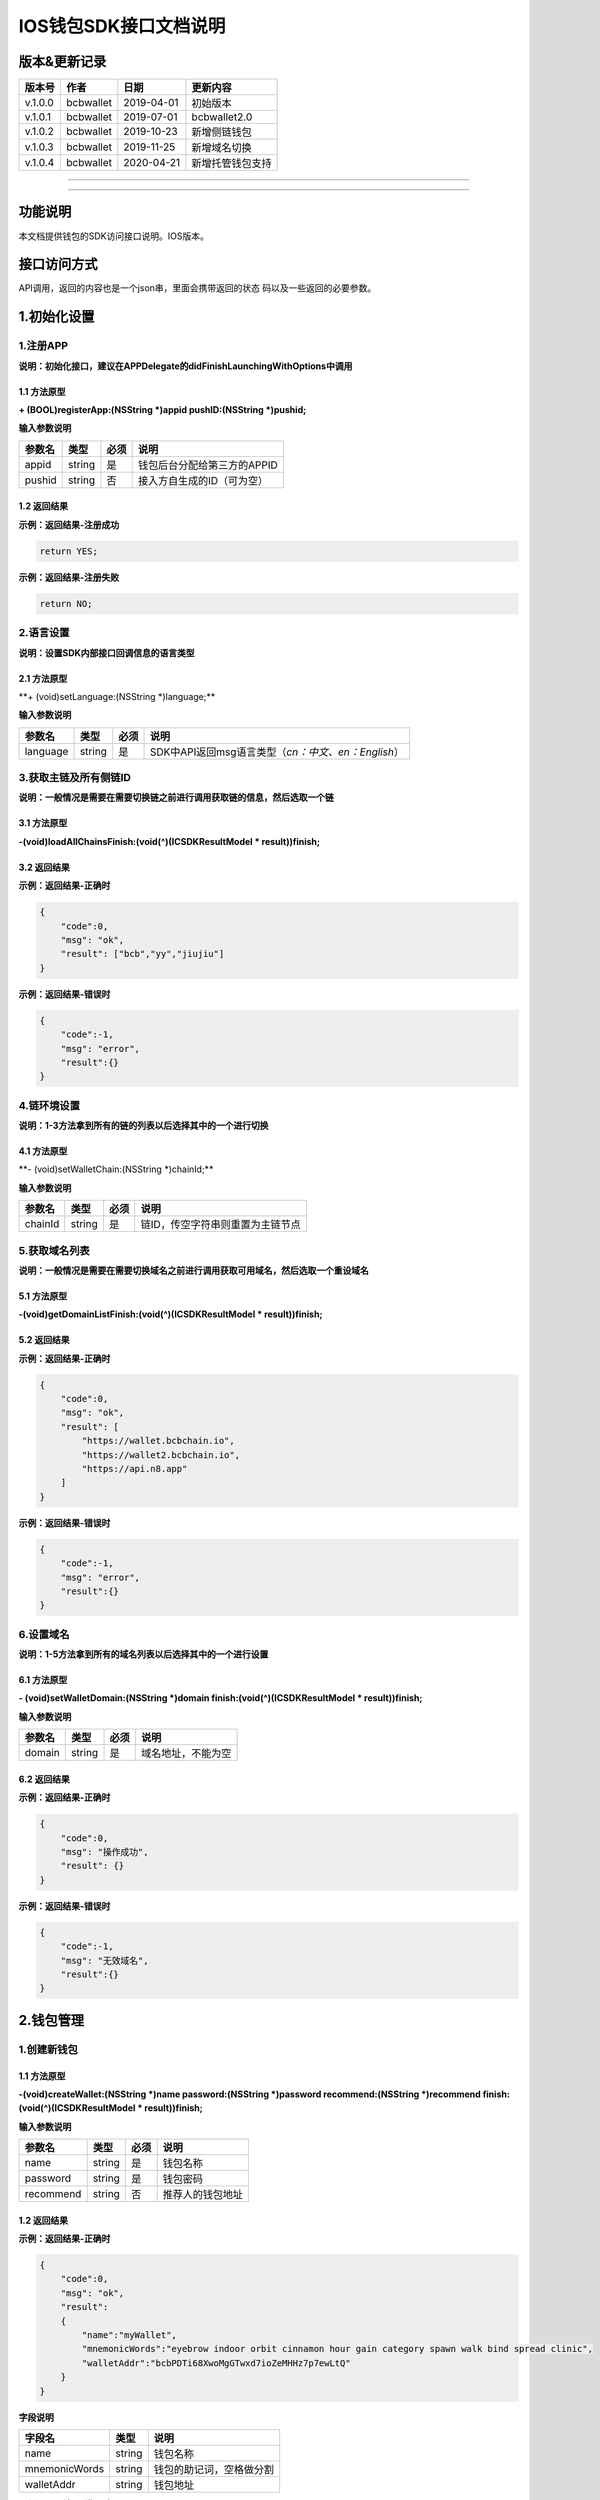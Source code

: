 IOS钱包SDK接口文档说明
======================

版本&更新记录
-------------

+-----------+-------------+--------------+--------------------+
| 版本号    | 作者        | 日期         | 更新内容           |
+===========+=============+==============+====================+
| v.1.0.0   | bcbwallet   | 2019-04-01   | 初始版本           |
+-----------+-------------+--------------+--------------------+
| v.1.0.1   | bcbwallet   | 2019-07-01   | bcbwallet2.0       |
+-----------+-------------+--------------+--------------------+
| v.1.0.2   | bcbwallet   | 2019-10-23   | 新增侧链钱包       |
+-----------+-------------+--------------+--------------------+
| v.1.0.3   | bcbwallet   | 2019-11-25   | 新增域名切换       |
+-----------+-------------+--------------+--------------------+
| v.1.0.4   | bcbwallet   | 2020-04-21   | 新增托管钱包支持   |
+-----------+-------------+--------------+--------------------+

--------------

--------------

功能说明
--------

本文档提供钱包的SDK访问接口说明。IOS版本。

接口访问方式
------------

API调用，返回的内容也是一个json串，里面会携带返回的状态
码以及一些返回的必要参数。

1.初始化设置
------------

1.注册APP
~~~~~~~~~

**说明：初始化接口，建议在APPDelegate的didFinishLaunchingWithOptions中调用**

1.1 方法原型
^^^^^^^^^^^^

**+ (BOOL)registerApp:(NSString *)appid pushID:(NSString *)pushid;**

**输入参数说明**

+----------+----------+--------+-------------------------------+
| 参数名   | 类型     | 必须   | 说明                          |
+==========+==========+========+===============================+
| appid    | string   | 是     | 钱包后台分配给第三方的APPID   |
+----------+----------+--------+-------------------------------+
| pushid   | string   | 否     | 接入方自生成的ID（可为空）    |
+----------+----------+--------+-------------------------------+

1.2 返回结果
^^^^^^^^^^^^

**示例：返回结果-注册成功**

.. code:: java

    return YES;

**示例：返回结果-注册失败**

.. code:: java

    return NO;

2.语言设置
~~~~~~~~~~

**说明：设置SDK内部接口回调信息的语言类型**

2.1 方法原型
^^^^^^^^^^^^

\*\*+ (void)setLanguage:(NSString \*)language;\*\*

**输入参数说明**

+------------+----------+--------+----------------------------------------------------------+
| 参数名     | 类型     | 必须   | 说明                                                     |
+============+==========+========+==========================================================+
| language   | string   | 是     | SDK中API返回msg语言类型（\ *cn：中文、en：English*\ ）   |
+------------+----------+--------+----------------------------------------------------------+

3.获取主链及所有侧链ID
~~~~~~~~~~~~~~~~~~~~~~

**说明：一般情况是需要在需要切换链之前进行调用获取链的信息，然后选取一个链**

3.1 方法原型
^^^^^^^^^^^^

**-(void)loadAllChainsFinish:(void(^)(ICSDKResultModel \*
result))finish;**

3.2 返回结果
^^^^^^^^^^^^

**示例：返回结果-正确时**

.. code:: java

    {
        "code":0,
        "msg": "ok",
        "result": ["bcb","yy","jiujiu"]
    }

**示例：返回结果-错误时**

.. code:: java

    {
        "code":-1,
        "msg": "error",
        "result":{}
    }

4.链环境设置
~~~~~~~~~~~~

**说明：1-3方法拿到所有的链的列表以后选择其中的一个进行切换**

4.1 方法原型
^^^^^^^^^^^^

\*\*- (void)setWalletChain:(NSString \*)chainId;\*\*

**输入参数说明**

+-----------+----------+--------+------------------------------------+
| 参数名    | 类型     | 必须   | 说明                               |
+===========+==========+========+====================================+
| chainId   | string   | 是     | 链ID，传空字符串则重置为主链节点   |
+-----------+----------+--------+------------------------------------+

5.获取域名列表
~~~~~~~~~~~~~~

**说明：一般情况是需要在需要切换域名之前进行调用获取可用域名，然后选取一个重设域名**

5.1 方法原型
^^^^^^^^^^^^

**-(void)getDomainListFinish:(void(^)(ICSDKResultModel \*
result))finish;**

5.2 返回结果
^^^^^^^^^^^^

**示例：返回结果-正确时**

.. code:: java

    {
        "code":0,
        "msg": "ok",
        "result": [
            "https://wallet.bcbchain.io",
            "https://wallet2.bcbchain.io",
            "https://api.n8.app"
        ]
    }

**示例：返回结果-错误时**

.. code:: java

    {
        "code":-1,
        "msg": "error",
        "result":{}
    }

6.设置域名
~~~~~~~~~~

**说明：1-5方法拿到所有的域名列表以后选择其中的一个进行设置**

6.1 方法原型
^^^^^^^^^^^^

**- (void)setWalletDomain:(NSString *)domain
finish:(void(^)(ICSDKResultModel * result))finish;**

**输入参数说明**

+----------+----------+--------+----------------------+
| 参数名   | 类型     | 必须   | 说明                 |
+==========+==========+========+======================+
| domain   | string   | 是     | 域名地址，不能为空   |
+----------+----------+--------+----------------------+

6.2 返回结果
^^^^^^^^^^^^

**示例：返回结果-正确时**

.. code:: java

    {
        "code":0,
        "msg": "操作成功",
        "result": {}
    }

**示例：返回结果-错误时**

.. code:: java

    {
        "code":-1,
        "msg": "无效域名",
        "result":{}
    }

2.钱包管理
----------

1.创建新钱包
~~~~~~~~~~~~

1.1 方法原型
^^^^^^^^^^^^

**-(void)createWallet:(NSString *)name password:(NSString *)password
recommend:(NSString *)recommend finish:(void(^)(ICSDKResultModel *
result))finish;**

**输入参数说明**

+-------------+----------+--------+--------------------+
| 参数名      | 类型     | 必须   | 说明               |
+=============+==========+========+====================+
| name        | string   | 是     | 钱包名称           |
+-------------+----------+--------+--------------------+
| password    | string   | 是     | 钱包密码           |
+-------------+----------+--------+--------------------+
| recommend   | string   | 否     | 推荐人的钱包地址   |
+-------------+----------+--------+--------------------+

1.2 返回结果
^^^^^^^^^^^^

**示例：返回结果-正确时**

.. code:: java

    {
        "code":0,
        "msg": "ok",
        "result": 
        {
            "name":"myWallet",
            "mnemonicWords":"eyebrow indoor orbit cinnamon hour gain category spawn walk bind spread clinic",       
            "walletAddr":"bcbPDTi68XwoMgGTwxd7ioZeMHHz7p7ewLtQ"
        }
    }

**字段说明**

+-----------------+----------+----------------------------+
| 字段名          | 类型     | 说明                       |
+=================+==========+============================+
| name            | string   | 钱包名称                   |
+-----------------+----------+----------------------------+
| mnemonicWords   | string   | 钱包的助记词，空格做分割   |
+-----------------+----------+----------------------------+
| walletAddr      | string   | 钱包地址                   |
+-----------------+----------+----------------------------+

**示例：返回结果-错误时**

.. code:: java

    {
        "code":-1001,
        "msg": "创建钱包失败",
        "result":{}
    }

2.导入私钥生成钱包
~~~~~~~~~~~~~~~~~~

2.1 方法原型
^^^^^^^^^^^^

**-(void)importPrivateKey:(NSString *)name key:(NSString *)key
password:(NSString *)password recommend:(NSString *)recommend
finish:(void(^)(ICSDKResultModel \* result))finish;**

**参数字段说明**

+-------------+----------+--------+--------------------+
| 字段名      | 类型     | 必须   | 说明               |
+=============+==========+========+====================+
| name        | string   | 是     | 钱包名称           |
+-------------+----------+--------+--------------------+
| key         | string   | 是     | 私钥               |
+-------------+----------+--------+--------------------+
| password    | string   | 是     | 钱包密码           |
+-------------+----------+--------+--------------------+
| recommend   | string   | 否     | 推荐人的钱包地址   |
+-------------+----------+--------+--------------------+

2.2 返回结果
^^^^^^^^^^^^

**示例：返回结果-正确时**

.. code:: java

    {
        "code":0,
        "msg": "ok",
        "result": 
        {   
            "name":"myWallet",
            "walletAddr":"bcbNg7srN9byDMLGL6tG18WEMFLExpVQqGX5"
        }
    }

**字段说明**

+--------------+----------+------------+
| 字段名       | 类型     | 说明       |
+==============+==========+============+
| name         | string   | 钱包名称   |
+--------------+----------+------------+
| walletAddr   | string   | 钱包地址   |
+--------------+----------+------------+

**示例：返回结果-错误时**

.. code:: java

    {
        "code":-1001,
        "msg": "导入钱包失败",
        "result":{}
    }

3.导入Keystore生成钱包
~~~~~~~~~~~~~~~~~~~~~~

3.1 方法原型
^^^^^^^^^^^^

**-(void)importKeystore:(NSString *)name key:(NSString *)key
password:(NSString *)password recommend:(NSString *)recommend
finish:(void(^)(ICSDKResultModel \* result))finish;**

**参数字段说明**

+-------------+----------+--------+--------------------+
| 字段名      | 类型     | 必须   | 说明               |
+=============+==========+========+====================+
| name        | string   | 是     | 钱包名称           |
+-------------+----------+--------+--------------------+
| key         | string   | 是     | Keystore           |
+-------------+----------+--------+--------------------+
| password    | string   | 是     | 钱包密码           |
+-------------+----------+--------+--------------------+
| recommend   | string   | 否     | 推荐人的钱包地址   |
+-------------+----------+--------+--------------------+

3.2 返回结果
^^^^^^^^^^^^

**示例：返回结果-正确时**

.. code:: java

    {
        "code":0,
        "msg": "ok",
        "result": 
        {   
            "name":"myWallet",
            "walletAddr":"bcbNg7srN9byDMLGL6tG18WEMFLExpVQqGX5"
        }
    }

**字段说明**

+--------------+----------+------------+
| 字段名       | 类型     | 说明       |
+==============+==========+============+
| name         | string   | 钱包名称   |
+--------------+----------+------------+
| walletAddr   | string   | 钱包地址   |
+--------------+----------+------------+

**示例：返回结果-错误时**

.. code:: java

    {
        "code":-1001,
        "msg": "导入钱包失败",
        "result":{}
    }

4.导入助记词生成钱包
~~~~~~~~~~~~~~~~~~~~

4.1 方法原型
^^^^^^^^^^^^

**-(void)importMnemonicWords:(NSString *)name key:(NSString *)key
password:(NSString *)password recommend:(NSString *)recommend
finish:(void(^)(ICSDKResultModel \* result))finish;**

**参数字段说明**

+-------------+----------+--------+--------------------+
| 字段名      | 类型     | 必须   | 说明               |
+=============+==========+========+====================+
| name        | string   | 是     | 钱包名称           |
+-------------+----------+--------+--------------------+
| key         | string   | 是     | 助记词             |
+-------------+----------+--------+--------------------+
| password    | string   | 是     | 钱包密码           |
+-------------+----------+--------+--------------------+
| recommend   | string   | 否     | 推荐人的钱包地址   |
+-------------+----------+--------+--------------------+

4.2 返回结果
^^^^^^^^^^^^

**示例：返回结果-正确时**

.. code:: java

    {
        "code":0,
        "msg": "ok",
        "result": 
        {   
            "name":"myWallet",
            "walletAddr":"bcbNg7srN9byDMLGL6tG18WEMFLExpVQqGX5"
        }
    }

**字段说明**

+--------------+----------+------------+
| 字段名       | 类型     | 说明       |
+==============+==========+============+
| name         | string   | 钱包名称   |
+--------------+----------+------------+
| walletAddr   | string   | 钱包地址   |
+--------------+----------+------------+

**示例：返回结果-错误时**

.. code:: java

    {
        "code":-1001,
        "msg": "导入钱包失败",
        "result":{}
    }

5.获取所有钱包信息
~~~~~~~~~~~~~~~~~~

5.1 方法原型
^^^^^^^^^^^^

\*\*-(ICSDKResultModel \*)getWallets;\*\*

5.2 返回结果
^^^^^^^^^^^^

**示例：返回结果-正确时**

.. code:: java

    {
        "code":0,
        "msg": "ok",
        "result": 
        [
            {
                "name":"myWallet",
                "walletAddr":"bcbNg7srN9byDMLGL6tG18WEMFLExpVQqGX5"
            },
            {
                "name":"newWallet",
                "walletAddr":"bcbCUh7Zsb7PBgLwHJVok2QaMhbW64HNK4FU"
            }
        ]
    }

**字段说明**

+--------------+----------+------------+
| 字段名       | 类型     | 说明       |
+==============+==========+============+
| name         | string   | 钱包名称   |
+--------------+----------+------------+
| walletAddr   | string   | 钱包地址   |
+--------------+----------+------------+

**示例：返回结果-错误时**

.. code:: java

    {
        "code":-1001,
        "msg": "获取钱包失败",
        "result":{}
    }

6.导出助记词
~~~~~~~~~~~~

6.1 方法原型
^^^^^^^^^^^^

**-(void)getMnemonicWords:(NSString *)walletAddr password:(NSString
*)password finish:(void(^)(ICSDKResultModel \* result))finish;**

**参数字段说明**

+--------------+----------+--------+------------+
| 字段名       | 类型     | 必须   | 说明       |
+==============+==========+========+============+
| walletAddr   | string   | 是     | 钱包地址   |
+--------------+----------+--------+------------+
| password     | string   | 是     | 钱包密码   |
+--------------+----------+--------+------------+

6.2 返回结果
^^^^^^^^^^^^

**示例：返回结果-正确时**

.. code:: java

    {
        "code":0,
        "msg": "ok",
        "result": 
        {
            "mnemonicWords":"eyebrow indoor orbit cinnamon hour gain category spawn walk bind spread clinic",       
        }
    }

**字段说明**

+-----------------+----------+----------------+
| 字段名          | 类型     | 说明           |
+=================+==========+================+
| mnemonicWords   | string   | 钱包的助记词   |
+-----------------+----------+----------------+

**示例：返回结果-错误时**

.. code:: java

    {
        "code":-1001,
        "msg": "获取助记词失败",
        "result":{}
    }

7.导出私钥
~~~~~~~~~~

7.1 方法原型
^^^^^^^^^^^^

**-(void)exportPrivateKey:(NSString *)walletAddr password:(NSString
*)password finish:(void(^)(ICSDKResultModel \* result))finish;**

**参数字段说明**

+--------------+----------+--------+------------+
| 字段名       | 类型     | 必须   | 说明       |
+==============+==========+========+============+
| walletAddr   | string   | 是     | 钱包地址   |
+--------------+----------+--------+------------+
| password     | string   | 是     | 钱包密码   |
+--------------+----------+--------+------------+

7.2 返回结果
^^^^^^^^^^^^

**示例：返回结果-正确时**

.. code:: java

    {
        "code":0,
        "msg": "ok",
        "result": 
        {                "privateKey":"0x98BB2E49822A48728E3CBCFD1A933C1FC500A6204453E7DB85F84EFB90146600"
        }
    }

**字段说明**

+--------------+----------+------------+
| 字段名       | 类型     | 说明       |
+==============+==========+============+
| privateKey   | string   | 明文私钥   |
+--------------+----------+------------+

**示例：返回结果-错误时**

.. code:: java

    {
        "code":-1001,
        "msg": "导出私钥失败",
        "result":{}
    }

8.导出Keystore
~~~~~~~~~~~~~~

8.1 方法原型
^^^^^^^^^^^^

**-(void)exportKeystore:(NSString *)walletAddr password:(NSString
*)password finish:(void(^)(ICSDKResultModel \* result))finish;**

**参数字段说明**

+--------------+----------+--------+------------+
| 字段名       | 类型     | 必须   | 说明       |
+==============+==========+========+============+
| walletAddr   | string   | 是     | 钱包地址   |
+--------------+----------+--------+------------+
| password     | string   | 是     | 钱包密码   |
+--------------+----------+--------+------------+

8.2 返回结果
^^^^^^^^^^^^

**示例：返回结果-正确时**

.. code:: java

    {
        "code": 0,
        "msg": "ok",
        "result": {
            "keystore": "{\"address\":\"bcbMd6xUDQLoivMT45Qp8o7M8vjN5wRyHAF3\",\"crypto\":{\"cipher\":\"aes-128-ctr\",\"cipherparams\":{\"iv\":\"026fad88d89baadb9110ae533ef8039d\"},\"ciphertext\":\"7c1dafc7e541cc14d0fe11773fc4d2da6933384d5279984df57693f98d3be4a8\",\"kdf\":\"scrypt\",\"kdfparams\":{\"dklen\":32,\"n\":262144,\"p\":1,\"r\":8,\"salt\":\"c1fe07bed958a78763ac5816c7dbad9351accd80c18bbc70aa3279d5fb34638f\"},\"mac\":\"d6042cf16b55c3bac25f392d1d33476e84e5276b672ad8e77ccd1713d586e18d\"},\"id\":\"eabffab4-5c21-46a4-a709-9699a72d1339\",\"version\":3}"
        }
    }

**字段说明**

+------------+----------+----------------+
| 字段名     | 类型     | 说明           |
+============+==========+================+
| keystore   | string   | 明文keystore   |
+------------+----------+----------------+

**示例：返回结果-错误时**

.. code:: java

    {
        "code":-1001,
        "msg": "导出keystore失败",
        "result":{}
    }

9.验证钱包密码
~~~~~~~~~~~~~~

9.1 方法原型
^^^^^^^^^^^^

**-(void)verifyPassword:(NSString *)walletAddr password:(NSString
*)password finish:(void(^)(ICSDKResultModel \* result))finish;**

**参数字段说明**

+--------------+----------+--------+------------+
| 字段名       | 类型     | 必须   | 说明       |
+==============+==========+========+============+
| walletAddr   | string   | 是     | 钱包地址   |
+--------------+----------+--------+------------+
| password     | string   | 是     | 钱包密码   |
+--------------+----------+--------+------------+

9.2 返回结果
^^^^^^^^^^^^

**返回结果-正确时**

.. code:: java

    {
        "code":0,
        "msg": "ok",
        "result": {}
    }

**返回结果-错误时**

.. code:: java

    {
        "code":-1001,
        "msg": "密码错误",
        "result":{}
    }

10.修改钱包密码（主链钱包对应的所有侧链钱包密码唯一）
~~~~~~~~~~~~~~~~~~~~~~~~~~~~~~~~~~~~~~~~~~~~~~~~~~~~~

10.1 方法原型
^^^^^^^^^^^^^

**-(void)changePassword:(NSString *)walletAddr oldPassword:(NSString
*)oldPassword newPassword:(NSString *)newPassword
finish:(void(^)(ICSDKResultModel * result))finish;**

**参数字段说明**

+---------------+----------+--------+--------------+
| 字段名        | 类型     | 必须   | 说明         |
+===============+==========+========+==============+
| walletAddr    | string   | 是     | 钱包地址     |
+---------------+----------+--------+--------------+
| oldPassword   | string   | 是     | 原钱包密码   |
+---------------+----------+--------+--------------+
| newPassword   | string   | 是     | 新钱包密码   |
+---------------+----------+--------+--------------+

10.2 返回结果
^^^^^^^^^^^^^

**返回结果-正确时**

.. code:: java

    {
        "code":0,
        "msg": "ok",
        "result": {}
    }

**返回结果-错误时**

.. code:: java

    {
        "code":-1001,
        "msg": "原密码输入错误",
        "result":{}
    }

11.修改钱包名称（主链钱包对应的所有侧链钱包名称唯一）
~~~~~~~~~~~~~~~~~~~~~~~~~~~~~~~~~~~~~~~~~~~~~~~~~~~~~

11.1 方法原型
^^^^^^^^^^^^^

**-(void)changeWalletName:(NSString *)walletAddr newName:(NSString
*)newName finish:(void(^)(ICSDKResultModel \* result))finish;**

**参数字段说明**

+--------------+----------+--------+--------------+
| 字段名       | 类型     | 必须   | 说明         |
+==============+==========+========+==============+
| walletAddr   | string   | 是     | 钱包地址     |
+--------------+----------+--------+--------------+
| newName      | string   | 是     | 新钱包名称   |
+--------------+----------+--------+--------------+

11.2 返回结果
^^^^^^^^^^^^^

**示例：返回结果-正确时**

.. code:: java

    {
        "code":0,
        "msg": "ok",
        "result": {
            "name":"newWallet",
            "walletAddr":"bcbNg7srN9byDMLGL6tG18WEMFLExpVQqGX5",
        }
    }

**字段说明**

+--------------+----------+------------+
| 字段名       | 类型     | 说明       |
+==============+==========+============+
| name         | string   | 钱包名称   |
+--------------+----------+------------+
| walletAddr   | string   | 钱包地址   |
+--------------+----------+------------+

**示例：返回结果-错误时**

.. code:: java

    {
        "code":-1001,
        "msg": "钱包名称格式错误",
        "result":{}
    }

12.删除钱包（主链钱包对应的其他侧链钱包同步删除）
~~~~~~~~~~~~~~~~~~~~~~~~~~~~~~~~~~~~~~~~~~~~~~~~~

12.1 方法原型
^^^^^^^^^^^^^

**-(void)deleteWallet:(NSString *)walletAddr password:(NSString
*)password finish:(void(^)(ICSDKResultModel \* result))finish;**

**参数字段说明**

+--------------+----------+--------+------------+
| 字段名       | 类型     | 必须   | 说明       |
+==============+==========+========+============+
| walletAddr   | string   | 是     | 钱包地址   |
+--------------+----------+--------+------------+
| password     | string   | 是     | 钱包密码   |
+--------------+----------+--------+------------+

12.2 返回结果
^^^^^^^^^^^^^

**返回结果-正确时**

.. code:: java

    {
        "code":0,
        "msg": "ok",
        "result": {}
    }

**返回结果-错误时**

.. code:: java

    {
        "code":-1001,
        "msg": "密码错误",
        "result":{}
    }

3.支付及交易查询
----------------

1.钱包转账
~~~~~~~~~~

1.1 方法原型
^^^^^^^^^^^^

**-(void)walletTransation:(NSString *)walletAddr password:(NSString
*)password coinAddr:(NSString *)coinAddr toAddr:(NSString *)toAddr
value:(NSString *)value note:(NSString *)note
finish:(void(^)(ICSDKResultModel \* result))finish;**

**参数字段说明**

+--------------+----------+--------+-----------------------------------------------------+
| 字段名       | 类型     | 必须   | 说明                                                |
+==============+==========+========+=====================================================+
| walletAddr   | string   | 是     | 钱包地址                                            |
+--------------+----------+--------+-----------------------------------------------------+
| password     | string   | 是     | 钱包密码                                            |
+--------------+----------+--------+-----------------------------------------------------+
| coinAddr     | string   | 是     | 要转账币种的合约地址                                |
+--------------+----------+--------+-----------------------------------------------------+
| toAddr       | string   | 是     | 转账到的目标地址                                    |
+--------------+----------+--------+-----------------------------------------------------+
| value        | string   | 是     | 转账的金额，例如"102.23"                            |
+--------------+----------+--------+-----------------------------------------------------+
| note         | string   | 否     | 转账的备注，对于BCB链，这个字段最终会写入到区块中   |
+--------------+----------+--------+-----------------------------------------------------+

1.2 返回结果
^^^^^^^^^^^^

**返回结果-正确时**

.. code:: java

    {
        "code":0,
        "msg": "ok",
        "result": 
        {   
            "txHash":"0x0F8642968E48A16316CD499BF142E15EEFF03BE44816796AF87DDC2F1B72BBA4",
        }
    }

**字段说明**

+----------+----------+--------------------+
| 字段名   | 类型     | 说明               |
+==========+==========+====================+
| txHash   | string   | 转账的链上hash值   |
+----------+----------+--------------------+

**返回结果-错误时**

.. code:: java

    {
        "code":-1001,
        "msg": "转账失败",
        "result":{}
    }

2.通用支付-通用型合约支付接口
~~~~~~~~~~~~~~~~~~~~~~~~~~~~~

2.1 方法原型
^^^^^^^^^^^^

**-(void)walletCommonPay:(NSString *)walletAddr version:(int)version
password:(NSString *)password walletCall:(NSString *)walletCall
finish:(void(^)(ICSDKResultModel * result))finish;**

**参数字段说明**

+--------------+----------+--------+-------------------------------------------------------------------------------------------------+
| 字段名       | 类型     | 必须   | 说明                                                                                            |
+==============+==========+========+=================================================================================================+
| walletAddr   | string   | 是     | 钱包地址                                                                                        |
+--------------+----------+--------+-------------------------------------------------------------------------------------------------+
| version      | Int      | 是     | 1.0的支付传1， 2.0的支付传2， 3.0的支付传                                                       |
+--------------+----------+--------+-------------------------------------------------------------------------------------------------+
| password     | string   | 是     | 钱包密码                                                                                        |
+--------------+----------+--------+-------------------------------------------------------------------------------------------------+
| walletCall   | string   | 是     | json串，此字段根据不同的合约定义有不同的数据格式；具体请参见《BCB钱包通用支付接入规范》总描述   |
+--------------+----------+--------+-------------------------------------------------------------------------------------------------+

**示例：1.0支付walletCall**

walletCall字符串格式

.. code:: java

    "{\"conAddr\":\"bcbLTwDzzZn3Jy8cJGvygWLgpTr9hEdVpWZ9\",\"methodName\":\"BuyXid\",\"methodParam\":[{\"name\":\"_affCode\",\"type\":\"int64\",\"value\":\"12345678\"},{\"name\":\"_team\",\"type\":\"int64\",\"value\":\"0\"},{\"name\":\"_bcb\",\"type\":\"Number-decimal\",\"value\":\"2.5\"}],\"methodRet\":\"smc.Error\"}"

展开后格式

.. code:: java

    {
        "conAddr":"bcbLTwDzzZn3Jy8cJGvygWLgpTr9hEdVpWZ9",
        "methodName":"BuyXid",
        "methodParam":
        [
            {
                "name":"_affCode",
                "type":"int64",
                "value":"12345678"
            },
            {
                "name":"_team",
                "type":"int64",
                "value":"0"
            },
            {
                "name":"_bcb",
                "type":"Number-decimal",
                "value":"2.5"
            }
        ],
        "methodRet":"smc.Error"
    }

**示例：2.0支付walletCall**

walletCall字符串格式

.. code:: java

    "{\"note\":\"ApplyToBanker\",\"gasLimit\":\"3500000\",\"contractCall\":[{\"contractAddr\":\"bcbCsRXXMGkUJ8wRnrBUD7mQsMST4d53JRKJ\",\"methodName\":\"Transfer\",\"methodParams\":[{\"type\":\"types.Address\",\"value\":\"bcbJkX5Hcfdewinsc2DkGA5LPNRQix93iwDH\"},{\"type\":\"bn.Number-decimal\",\"value\":\"0.1\"}],\"methodRet\":\"\"}]}"

展开后格式

.. code:: java

    {
        "note": "ApplyToBanker",
        "gasLimit": "3500000",
        "contractCall": [{
            "contractAddr": "bcbCsRXXMGkUJ8wRnrBUD7mQsMST4d53JRKJ",
            "methodName": "Transfer",
            "methodParams": [{
                "type": "types.Address",
                "value": "bcbJkX5Hcfdewinsc2DkGA5LPNRQix93iwDH"
            }, {
                "type": "bn.Number-decimal",
                "value": "0.1"
            }],
            "methodRet": ""
        }]
    }

**示例：3.0支付walletCall**

walletCall字符串格式

.. code:: java

    "{\"note\":\"request-banker\",\"gasLimit\":\"3500000\",\"calls\":[{\"contract\":\"bcbCsRXXMGkUJ8wRnrBUD7mQsMST4d53JRKJ\",\"method\":\"Transfer(types.Address,bn.Number)\",\"params\":[\"bcbJkX5Hcfdewinsc2DkGA5LPNRQix93iwDH\",\"10\"]}]}"

展开后格式

.. code:: java

    {
        "note": "request-banker",
        "gasLimit": "3500000",
        "calls": [{
            "contract": "bcbCsRXXMGkUJ8wRnrBUD7mQsMST4d53JRKJ",
            "method": "Transfer(types.Address,bn.Number)",
            "params": ["bcbJkX5Hcfdewinsc2DkGA5LPNRQix93iwDH", "10"]
        }]
    }

2.2 返回结果
^^^^^^^^^^^^

**返回结果-正确时**

.. code:: java

    {
        "code":0,
        "msg": "ok",
        "result": 
        {   
            "txHash":"0x0F8642968E48A16316CD499BF142E15EEFF03BE44816796AF87DDC2F1B72BBA4"
        }
    }

**字段说明**

+----------+----------+--------------------+
| 字段名   | 类型     | 说明               |
+==========+==========+====================+
| txHash   | string   | 转账的链上hash值   |
+----------+----------+--------------------+

**返回结果-错误时**

.. code:: java

    {
        "code":-1001,
        "msg": "支付失败",
        "result":{}
    }

3.查询指定地址资产
~~~~~~~~~~~~~~~~~~

3.1 方法原型
^^^^^^^^^^^^

**-(void)getAddrsBalance:(NSString *)walletAddr legalSymbol:(NSString
*)legalSymbol finish:(void(^)(ICSDKResultModel \* result))finish;**

**参数字段说明**

+---------------+----------+--------+--------------------------------------------------+
| 字段名        | 类型     | 必须   | 说明                                             |
+===============+==========+========+==================================================+
| walletAddr    | string   | 是     | 钱包地址                                         |
+---------------+----------+--------+--------------------------------------------------+
| legalSymbol   | string   | 是     | 资产的法币计价单位，人民币为：CNY；美元为：USD   |
+---------------+----------+--------+--------------------------------------------------+

3.2 返回结果
^^^^^^^^^^^^

**返回结果-正确时**

.. code:: java

    {
        "code":0,
        "msg": "ok",
        "result":[
            {
                "addr":"bcbtestCTLvcA7pa1RqCncL2fRcALgRrVYudJNeE",
                "coinType":"0x1001",
                "conAddr":"bcbtestAtEJ4dTejwJReKA4dtFjy9cQ3HzR6jbwF",
                "name":"BCBT",
                "symbol":"BCBT",
                "balance":"101",
                "last":"2019-04-01T14:21:00.8342387+08:00",
                "decimals":"9",
                "coinIcon":"https://testapi.n8.app/public/resource/coin/icon/BCBMainNet.png",
                "legalValue":"688.8604",
                "isToken":false,
                "idx":0,
                "feeInfo":null
            },
            {
                "addr":"bcbtestCTLvcA7pa1RqCncL2fRcALgRrVYudJNeE",
                "coinType":"0x1001",
                "conAddr":"bcbtest6e8CEdrcGzX79kRCGJG6h5jVdpdkGDniU",
                "name":"Diamond Coin",
                "symbol":"DC",
                "balance":"0",
                "last":"2019-04-01T14:21:00.8344546+08:00",
                "decimals":"9",
                "coinIcon":"https://testapi.n8.app/public/resource/coin/icon/DC.png",
                "legalValue":"0",
                "isToken":true,
                "idx":2,
                "feeInfo":null
            },
            {
                "addr":"bcbtestCTLvcA7pa1RqCncL2fRcALgRrVYudJNeE",
                "coinType":"0x1001",
                "conAddr":"bcbtestHStZsJDbP945H1GbZSJx3xDegtMehMNWK",
                "name":"USDX",
                "symbol":"USDX",
                "balance":"0",
                "last":"2019-04-01T14:21:00.8344578+08:00",
                "decimals":"9",
                "coinIcon":"https://testapi.n8.app/public/resource/coin/icon/USDX.png",
                "legalValue":"0",
                "isToken":true,
                "idx":4,
                "feeInfo":null
            }
        ]
    }

**字段说明**

+--------------+----------+-----------------------------------------------+
| 字段名       | 类型     | 说明                                          |
+==============+==========+===============================================+
| addr         | string   | 钱包地址                                      |
+--------------+----------+-----------------------------------------------+
| coinType     | string   | 币种主链编号，第三方应用无需关心              |
+--------------+----------+-----------------------------------------------+
| conAddr      | string   | 币种合约地址                                  |
+--------------+----------+-----------------------------------------------+
| name         | string   | 币种名称                                      |
+--------------+----------+-----------------------------------------------+
| symbol       | string   | 币种代号                                      |
+--------------+----------+-----------------------------------------------+
| balance      | string   | 地址的此币种余额                              |
+--------------+----------+-----------------------------------------------+
| last         | string   | 最后一次更新时间                              |
+--------------+----------+-----------------------------------------------+
| decimals     | string   | 币种精度                                      |
+--------------+----------+-----------------------------------------------+
| coinIcon     | string   | 币种图标                                      |
+--------------+----------+-----------------------------------------------+
| legalValue   | string   | 币种的法币价值                                |
+--------------+----------+-----------------------------------------------+
| isToken      | bool     | 是否为代币，true表示代币；false表示主链本币   |
+--------------+----------+-----------------------------------------------+
| idx          | int      | 币种在钱包后台的排序，，第三方应用无需关心    |
+--------------+----------+-----------------------------------------------+
| feeInfo      | object   | 币种的转账手续费描述信息                      |
+--------------+----------+-----------------------------------------------+

**返回结果-错误时**

.. code:: java

    {
        "code":-1001,
        "msg": "获取指定地址资产表失败",
        "result":{}
    }

4.获取系统可添加资产列表
~~~~~~~~~~~~~~~~~~~~~~~~

4.1 方法原型
^^^^^^^^^^^^

**-(void)getAssets:(NSString *)walletAddr
finish:(void(^)(ICSDKResultModel * result))finish;**

**参数字段说明**

+--------------+----------+--------+------------+
| 字段名       | 类型     | 必须   | 说明       |
+==============+==========+========+============+
| walletAddr   | string   | 是     | 钱包地址   |
+--------------+----------+--------+------------+

4.2 返回结果
^^^^^^^^^^^^

**返回结果-正确时**

.. code:: java

    {
        "code":0,
        "msg": "ok",
        "result":[
            {
                "id":4,
                "cid":2,
                "coinType":"0x1001",
                "chainType":1,
                "chainName":"BCB链",
                "name":"BCBT",
                "name_customer":"BCBT",
                "symbol":"BCBT",
                "symbol_customer":"BCBT",
                "decimals":"9",
                "conAddr":"bcbtestAtEJ4dTejwJReKA4dtFjy9cQ3HzR6jbwF",
                "coinIcon":"https://testapi.n8.app/public/resource/coin/icon/BCBMainNet.png",
                "config":1,
                "idx":0,
                "appid":"1",
                "modifyTime":"2018-09-29T13:21:10"
            },
            {
                "id":2,
                "cid":22,
                "coinType":"0x1001",
                "chainType":1,
                "chainName":"BCB链",
                "name":"Diamond Coin",
                "name_customer":"Diamond Coin",
                "symbol":"DC",
                "symbol_customer":"DC",
                "decimals":"9",
                "conAddr":"bcbtest6e8CEdrcGzX79kRCGJG6h5jVdpdkGDniU",
                "coinIcon":"https://testapi.n8.app/public/resource/coin/icon/DC.png",
                "config":1,
                "idx":2,
                "appid":"1",
                "modifyTime":"2018-09-27T21:58:30"
            },
            {
                "id":6,
                "cid":21,
                "coinType":"0x1001",
                "chainType":1,
                "chainName":"BCB链",
                "name":"USDX",
                "name_customer":"USDX",
                "symbol":"USDX",
                "symbol_customer":"USDX",
                "decimals":"9",
                "conAddr":"bcbtestHStZsJDbP945H1GbZSJx3xDegtMehMNWK",
                "coinIcon":"https://testapi.n8.app/public/resource/coin/icon/USDX.png",
                "config":1,
                "idx":4,
                "appid":"1",
                "modifyTime":"2018-10-30T17:26:02"
            }
        ]
    }

**字段说明**

+--------------------+----------+--------------------------------------------+
| 字段名             | 类型     | 说明                                       |
+====================+==========+============================================+
| id                 | int      | 序号                                       |
+--------------------+----------+--------------------------------------------+
| cid                | int      | 后台字段，第三方应用无需关心               |
+--------------------+----------+--------------------------------------------+
| coinType           | string   | 币种主链编号，第三方应用无需关心           |
+--------------------+----------+--------------------------------------------+
| chainType          | int      | 第三方应用无需关心                         |
+--------------------+----------+--------------------------------------------+
| chainName          | string   | 链的名称说明，第三方应用无需关心           |
+--------------------+----------+--------------------------------------------+
| name               | string   | 币种名称                                   |
+--------------------+----------+--------------------------------------------+
| name\_customer     | string   | 客户自定义的币种名称，第三方应用无需关心   |
+--------------------+----------+--------------------------------------------+
| symbol             | string   | 币种符号                                   |
+--------------------+----------+--------------------------------------------+
| symbol\_customer   | string   | 客户自定义的币种符号，第三方应用无需关心   |
+--------------------+----------+--------------------------------------------+
| decimals           | string   | 币种小数点精度                             |
+--------------------+----------+--------------------------------------------+
| conAddr            | string   | 币种合约地址                               |
+--------------------+----------+--------------------------------------------+
| coinIcon           | string   | 币种logo的地址                             |
+--------------------+----------+--------------------------------------------+
| config             | int      | 币种是否可以配置，第三方应用无需关心       |
+--------------------+----------+--------------------------------------------+
| idx                | int      | 币种的自定义排序，第三方应用无需关心       |
+--------------------+----------+--------------------------------------------+
| appid              | int      | 应用id，第三方应用无需关心                 |
+--------------------+----------+--------------------------------------------+
| modifyTime         | string   | 最后一次更新时间                           |
+--------------------+----------+--------------------------------------------+

**返回结果-错误时**

.. code:: java

    {
        "code":-1001,
        "msg": "查询失败",
        "result":{}
    }

5.查询指定地址、指定币种信息
~~~~~~~~~~~~~~~~~~~~~~~~~~~~

5.1 方法原型
^^^^^^^^^^^^

**-(void)getCoinDeatil:(NSString *)walletAddr coinAddr:(NSString
*)coinAddr legalSymbol:(NSString *)legalSymbol
finish:(void(^)(ICSDKResultModel * result))finish;**

**参数字段说明**

+---------------+----------+--------+------------------------------------------------------+
| 字段名        | 类型     | 必须   | 说明                                                 |
+===============+==========+========+======================================================+
| walletAddr    | string   | 是     | 钱包地址                                             |
+---------------+----------+--------+------------------------------------------------------+
| conAddr       | string   | 是     | 币种合约地址                                         |
+---------------+----------+--------+------------------------------------------------------+
| legalSymbol   | string   | 是     | 币种资产的法币计价单位，人民币为：CNY；美元为：USD   |
+---------------+----------+--------+------------------------------------------------------+

5.2 返回结果
^^^^^^^^^^^^

**返回结果-正确时**

.. code:: java

    {
        "code":0,
        "msg": "ok",
        "result":{
            "addr":"bcbESMNFs8Cekc9H6xQcu3a2p4NvJDtNoy8S",
            "coinType":"0x1002",
            "conAddr":"bcbLVgb3odTfKC9Y9GeFnNWL9wmR4pwWiqwe",
            "name":"BCB",
            "symbol":"BCB",
            "balance":"4.99905",
            "last":"2019-04-01T14:44:20.4735693+08:00",
            "decimals":"9",
            "coinIcon":"https://www.n8.app/public/resource/coin/icon/BCBMainNet.png",
            "legalValue":"215.21092615344",
            "isToken":false,
            "idx":65535,
            "feeInfo":{
                "id":1,
                "isUniteCoin":false,
                "conAddr":"bcbLVgb3odTfKC9Y9GeFnNWL9wmR4pwWiqwe",
                "percent":0,
                "maxfee":null,
                "minfee":null,
                "feeName":null,
                "bcbFee":"0.00125",
                "modifyTime":"2018-11-01T08:56:40"
            }
        }
    }

**字段说明**

+--------------+----------+------------------------------------+
| 字段名       | 类型     | 说明                               |
+==============+==========+====================================+
| addr         | string   | 地址                               |
+--------------+----------+------------------------------------+
| coinType     | string   | 币种主链编号，第三方应用无需关心   |
+--------------+----------+------------------------------------+
| conAddr      | string   | 币种合约地址                       |
+--------------+----------+------------------------------------+
| name         | string   | 币种名称                           |
+--------------+----------+------------------------------------+
| symbol       | string   | 币种符号                           |
+--------------+----------+------------------------------------+
| balance      | string   | 地址的此币种余额                   |
+--------------+----------+------------------------------------+
| last         | string   | 最后一次更新时间                   |
+--------------+----------+------------------------------------+
| decimals     | string   | 币种小数点精度                     |
+--------------+----------+------------------------------------+
| coinIcon     | string   | 币种logo的地址                     |
+--------------+----------+------------------------------------+
| legalValue   | string   | 币种的法币价值                     |
+--------------+----------+------------------------------------+
| isToken      | bool     | 是否为代币                         |
+--------------+----------+------------------------------------+
| idx          | int      | 第三方应用无需关心                 |
+--------------+----------+------------------------------------+
| feeInfo      | object   | 币种手续费描述信息                 |
+--------------+----------+------------------------------------+

**返回结果-错误时**

.. code:: java

    {
        "code":-1001,
        "msg": "查询失败",
        "result":{}
    }

6.查询指定币种交易记录
~~~~~~~~~~~~~~~~~~~~~~

6.1 方法原型
^^^^^^^^^^^^

**-(void)getCoinTransactionDetail:(NSString *)walletAddr
conAddr:(NSString *)coinAddr page:(NSInteger)page count:(NSInteger)count
finish:(void(^)(ICSDKResultModel \* result))finish;**

**参数字段说明**

+--------------+----------+--------+----------------+
| 字段名       | 类型     | 必须   | 说明           |
+==============+==========+========+================+
| walletAddr   | string   | 是     | 钱包地址       |
+--------------+----------+--------+----------------+
| conAddr      | string   | 是     | 币种合约地址   |
+--------------+----------+--------+----------------+
| page         | int      | 是     | 页码从0开始    |
+--------------+----------+--------+----------------+
| count        | int      | 是     | 条数           |
+--------------+----------+--------+----------------+

6.2 返回结果
^^^^^^^^^^^^

**返回结果-正确时**

.. code:: java

    {
        "code":0,
        "msg": "ok",
        "result":{
            "records":[
                {
                    "id":12858549,
                    "coinType":"0x1002",
                    "from":"bcb2kerqmq8ZRPneB4mp2Qv4qSwDyhtLYwb8",
                    "to":"bcbESMNFs8Cekc9H6xQcu3a2p4NvJDtNoy8S",
                    "conAddr":"bcbCsRXXMGkUJ8wRnrBUD7mQsMST4d53JRKJ",
                    "value":"175.756694",
                    "valueName":"DC",
                    "fee":"0.0015",
                    "feeName":"BCB",
                    "timeStamp":"1553238936",
                    "blockN":"9603760",
                    "source":null,
                    "txHash":"D67097C9E342213B7F46C8D680C96099907A81096E975847D7C204CDA76CAD70",
                    "memo":"BalancePo CoinTransfer:1553238925228RK7EwEBSC1KO",
                    "status":"0x1",
                    "balanceFromFlag":0,
                    "balanceToFlag":0,
                    "pushFromCnt":0,
                    "modifyTime":"2019-03-22T15:15:37"
                }
            ]
        } 
    }

**字段说明**

+-------------------+----------+------------------------------------+
| 字段名            | 类型     | 说明                               |
+===================+==========+====================================+
| id                | int      | 第三方应用无需关心                 |
+-------------------+----------+------------------------------------+
| coinType          | string   | 币种主链编号，第三方应用无需关心   |
+-------------------+----------+------------------------------------+
| from              | string   | 转出方地址                         |
+-------------------+----------+------------------------------------+
| to                | string   | 收款人地址                         |
+-------------------+----------+------------------------------------+
| conAddr           | string   | 币种合约地址                       |
+-------------------+----------+------------------------------------+
| value             | string   | 转账金额                           |
+-------------------+----------+------------------------------------+
| valueName         | string   | 转账金额名称                       |
+-------------------+----------+------------------------------------+
| fee               | string   | 手续费金额份额                     |
+-------------------+----------+------------------------------------+
| feeName           | string   | 手续费币种名称                     |
+-------------------+----------+------------------------------------+
| timeStamp         | string   | 转账时间戳                         |
+-------------------+----------+------------------------------------+
| blockN            | string   | 区块号                             |
+-------------------+----------+------------------------------------+
| source            |          | 第三方无需关心                     |
+-------------------+----------+------------------------------------+
| txHash            | string   | 交易hash                           |
+-------------------+----------+------------------------------------+
| memo              | string   | 交易备注信息                       |
+-------------------+----------+------------------------------------+
| status            | string   | 交易是否成功，"0x1"表示成功        |
+-------------------+----------+------------------------------------+
| balanceFromFlag   | int      | 第三方无需关心                     |
+-------------------+----------+------------------------------------+
| balanceToFlag     | int      | 第三方无需关心                     |
+-------------------+----------+------------------------------------+
| pushFromCnt       | int      | 第三方无需关心                     |
+-------------------+----------+------------------------------------+
| modifyTime        | string   | 最后一次修改时间                   |
+-------------------+----------+------------------------------------+

**返回结果-错误时**

.. code:: java

    {
        "code":-1001,
        "msg": "查询失败",
        "result":{}
    }

4.托管云钱包管理
----------------

1.设置域名
~~~~~~~~~~

**说明：初始化设置**

1.1 方法原型
^^^^^^^^^^^^

\*\*-(BOOL)setCloudDomain:(NSString \*)domain;\*\*

**参数字段说明**

+----------+----------+--------+-----------------------------------------------------------------------+
| 字段名   | 类型     | 必须   | 说明                                                                  |
+==========+==========+========+=======================================================================+
| domain   | String   | 是     | 域名（例："https://tcapi.iwallet.cloud/pkey\_api"--云钱包测试后台）   |
+----------+----------+--------+-----------------------------------------------------------------------+

1.2 返回结果
^^^^^^^^^^^^

**示例：返回结果-设置成功**

.. code:: java

    return YES;

**示例：返回结果-设置失败**

.. code:: java

    return NO;

2.设置商户信息
~~~~~~~~~~~~~~

**说明：初始化设置**

2.1 方法原型
^^^^^^^^^^^^

**-(BOOL)setMerchantId:(NSString *)mechantId remoteDHPubKey:(NSString
*)remoteDHPubKey;**

**参数字段说明**

+------------------+----------+--------+----------------+
| 字段名           | 类型     | 必须   | 说明           |
+==================+==========+========+================+
| mechantId        | String   | 是     | 商户ID         |
+------------------+----------+--------+----------------+
| remoteDHPubKey   | String   | 是     | 商户对应公钥   |
+------------------+----------+--------+----------------+

2.2 返回结果
^^^^^^^^^^^^

**示例：返回结果-设置成功**

.. code:: java

    return YES;

**示例：返回结果-设置失败**

.. code:: java

    return NO;

3.获取验证码
~~~~~~~~~~~~

3.1 方法原型
^^^^^^^^^^^^

**-(void)getCode:(NSString *)account finish:(void(^)(ICSDKResultModel *
result))finish;**

**参数字段说明**

+-----------+----------+--------+----------------------------------------------------------------------------+
| 字段名    | 类型     | 必须   | 说明                                                                       |
+===========+==========+========+============================================================================+
| account   | string   | 是     | 手机号(加国际区号，例：+86139\*\*\*\*\*\*\*\*)或邮箱（例：12345@qq.com）   |
+-----------+----------+--------+----------------------------------------------------------------------------+

3.2 返回结果
^^^^^^^^^^^^

**示例：返回结果-正确时**

.. code:: java

    {
        "code":0,
        "msg": "",
        "result": {}
    }

**示例：返回结果-错误时**

.. code:: java

    {
        "code":-1001,
        "msg": "发送失败",
        "result":{}
    }

4.绑定账号
~~~~~~~~~~

4.1 方法原型
^^^^^^^^^^^^

**-(void)bindAccount:(NSString *)account code:(NSString *)code
finish:(void(^)(ICSDKResultModel \* result))finish;**

**参数字段说明**

+-----------+----------+--------+----------------------------------------------------------------------------+
| 字段名    | 类型     | 必须   | 说明                                                                       |
+===========+==========+========+============================================================================+
| account   | String   | 是     | 手机号(加国际区号，例：+86139\*\*\*\*\*\*\*\*)或邮箱（例：12345@qq.com）   |
+-----------+----------+--------+----------------------------------------------------------------------------+
| code      | String   | 是     | 验证码                                                                     |
+-----------+----------+--------+----------------------------------------------------------------------------+

4.2 返回结果
^^^^^^^^^^^^

**示例：返回结果-正确时**

.. code:: java

    {
        "code":0,
        "msg": "",
        "result": {}
    }

**示例：返回结果-错误时**

.. code:: java

    {
        "code":-1001,
        "msg": "发送失败",
        "result":{}
    }

5.创建云钱包
~~~~~~~~~~~~

5.1 方法原型
^^^^^^^^^^^^

**-(void)createCloudWallet:(NSString *)chainType
finish:(void(^)(ICSDKResultModel * result))finish;**

**参数字段说明**

+-------------+----------+--------+--------------------------------+
| 字段名      | 类型     | 必须   | 说明                           |
+=============+==========+========+================================+
| chainType   | String   | 是     | 主链，例如BCB/ETH/BTC/EOS...   |
+-------------+----------+--------+--------------------------------+

5.2 返回结果
^^^^^^^^^^^^

**示例：返回结果-正确时**

.. code:: java

    {
        "code":0,
        "msg": "",
        "result": {
            "address": "bcbH8EnQ12jEeTXzPWKByVidjmaGXSTbHn3T"
        }
    }

**示例：返回结果-错误时**

.. code:: java

    {
        "code":-1001,
        "msg": "fail",
        "result":{}
    }

6.获取云钱包地址列表
~~~~~~~~~~~~~~~~~~~~

6.1 方法原型
^^^^^^^^^^^^

**-(void)getCloudWalletList:(NSString *)chainType
finish:(void(^)(ICSDKResultModel * result))finish;**

**参数字段说明**

+-------------+----------+--------+--------------------------------+
| 字段名      | 类型     | 必须   | 说明                           |
+=============+==========+========+================================+
| chainType   | String   | 是     | 主链，例如BCB/ETH/BTC/EOS...   |
+-------------+----------+--------+--------------------------------+

6.2 返回结果
^^^^^^^^^^^^

**示例：返回结果-正确时**

.. code:: java

    {
        "code":0,
        "msg": "",
        "result": [
            "bcbH8EnQ12jEeTXzPWKByVidjmaGXSTbHn3T",
            "bcbFdDBN2k3Xs6dp4FfwLCy9cMPGjNusGNxT"
        ]
    }

**示例：返回结果-错误时**

.. code:: java

    {
        "code":-1001,
        "msg": "fail",
        "result":{}
    }

7.云钱包通用支付
~~~~~~~~~~~~~~~~

7.1 方法原型
^^^^^^^^^^^^

**-(void)cloudWalletTransation:(NSString *)walletAddr
chainType:(NSString *)chainType walletCall:(NSString *)walletCall
finish:(void(^)(ICSDKResultModel * result))finish;**

**参数字段说明**

+--------------+----------+--------+-------------------------------------------------------------------------------------------------+
| 字段名       | 类型     | 必须   | 说明                                                                                            |
+==============+==========+========+=================================================================================================+
| walletAddr   | String   | 是     | 钱包地址                                                                                        |
+--------------+----------+--------+-------------------------------------------------------------------------------------------------+
| chainType    | String   | 是     | 主链，例如BCB/ETH/BTC/EOS...                                                                    |
+--------------+----------+--------+-------------------------------------------------------------------------------------------------+
| walletCall   | String   | 是     | json串，此字段根据不同的合约定义有不同的数据格式；具体请参见《BCB钱包通用支付接入规范》总描述   |
+--------------+----------+--------+-------------------------------------------------------------------------------------------------+

7.2 返回结果
^^^^^^^^^^^^

**示例：返回结果-正确时**

.. code:: java

    {
        "code":0,
        "msg": "",
        "result": {
            "txData": "<bcb>…."
        }
    }

**示例：返回结果-错误时**

.. code:: java

    {
        "code":-1001,
        "msg": "fail",
        "result":{}
    }

8.查询指定地址资产
~~~~~~~~~~~~~~~~~~

8.1 方法原型
^^^^^^^^^^^^

**-(void)getCloudAddrsBalance:(NSString *)walletAddr
legalSymbol:(NSString *)legalSymbol finish:(void(^)(ICSDKResultModel \*
result))finish;**

**参数字段说明**

+---------------+----------+--------+--------------------------------------------------+
| 字段名        | 类型     | 必须   | 说明                                             |
+===============+==========+========+==================================================+
| walletAddr    | string   | 是     | 钱包地址                                         |
+---------------+----------+--------+--------------------------------------------------+
| legalSymbol   | string   | 是     | 资产的法币计价单位，人民币为：CNY；美元为：USD   |
+---------------+----------+--------+--------------------------------------------------+

8.2 返回结果
^^^^^^^^^^^^

**返回结果-正确时**

.. code:: java

    {
        "code":0,
        "msg": "ok",
        "result":[
            {
                "addr":"bcbtestCTLvcA7pa1RqCncL2fRcALgRrVYudJNeE",
                "coinType":"0x1001",
                "conAddr":"bcbtestAtEJ4dTejwJReKA4dtFjy9cQ3HzR6jbwF",
                "name":"BCBT",
                "symbol":"BCBT",
                "balance":"101",
                "last":"2019-04-01T14:21:00.8342387+08:00",
                "decimals":"9",
                "coinIcon":"https://testapi.n8.app/public/resource/coin/icon/BCBMainNet.png",
                "legalValue":"688.8604",
                "isToken":false,
                "idx":0,
                "feeInfo":null
            },
            {
                "addr":"bcbtestCTLvcA7pa1RqCncL2fRcALgRrVYudJNeE",
                "coinType":"0x1001",
                "conAddr":"bcbtest6e8CEdrcGzX79kRCGJG6h5jVdpdkGDniU",
                "name":"Diamond Coin",
                "symbol":"DC",
                "balance":"0",
                "last":"2019-04-01T14:21:00.8344546+08:00",
                "decimals":"9",
                "coinIcon":"https://testapi.n8.app/public/resource/coin/icon/DC.png",
                "legalValue":"0",
                "isToken":true,
                "idx":2,
                "feeInfo":null
            },
            {
                "addr":"bcbtestCTLvcA7pa1RqCncL2fRcALgRrVYudJNeE",
                "coinType":"0x1001",
                "conAddr":"bcbtestHStZsJDbP945H1GbZSJx3xDegtMehMNWK",
                "name":"USDX",
                "symbol":"USDX",
                "balance":"0",
                "last":"2019-04-01T14:21:00.8344578+08:00",
                "decimals":"9",
                "coinIcon":"https://testapi.n8.app/public/resource/coin/icon/USDX.png",
                "legalValue":"0",
                "isToken":true,
                "idx":4,
                "feeInfo":null
            }
        ]
    }

**字段说明**

+--------------+----------+-----------------------------------------------+
| 字段名       | 类型     | 说明                                          |
+==============+==========+===============================================+
| addr         | string   | 钱包地址                                      |
+--------------+----------+-----------------------------------------------+
| coinType     | string   | 币种主链编号，第三方应用无需关心              |
+--------------+----------+-----------------------------------------------+
| conAddr      | string   | 币种合约地址                                  |
+--------------+----------+-----------------------------------------------+
| name         | string   | 币种名称                                      |
+--------------+----------+-----------------------------------------------+
| symbol       | string   | 币种代号                                      |
+--------------+----------+-----------------------------------------------+
| balance      | string   | 地址的此币种余额                              |
+--------------+----------+-----------------------------------------------+
| last         | string   | 最后一次更新时间                              |
+--------------+----------+-----------------------------------------------+
| decimals     | string   | 币种精度                                      |
+--------------+----------+-----------------------------------------------+
| coinIcon     | string   | 币种图标                                      |
+--------------+----------+-----------------------------------------------+
| legalValue   | string   | 币种的法币价值                                |
+--------------+----------+-----------------------------------------------+
| isToken      | bool     | 是否为代币，true表示代币；false表示主链本币   |
+--------------+----------+-----------------------------------------------+
| idx          | int      | 币种在钱包后台的排序，，第三方应用无需关心    |
+--------------+----------+-----------------------------------------------+
| feeInfo      | object   | 币种的转账手续费描述信息                      |
+--------------+----------+-----------------------------------------------+

**返回结果-错误时**

.. code:: java

    {
        "code":-1001,
        "msg": "获取指定地址资产表失败",
        "result":{}
    }

9.查询指定地址、指定币种信息
~~~~~~~~~~~~~~~~~~~~~~~~~~~~

9.1 方法原型
^^^^^^^^^^^^

**-(void)getCloudCoinDeatil:(NSString *)walletAddr coinAddr:(NSString
*)coinAddr legalSymbol:(NSString *)legalSymbol
finish:(void(^)(ICSDKResultModel * result))finish;**

**参数字段说明**

+---------------+----------+--------+------------------------------------------------------+
| 字段名        | 类型     | 必须   | 说明                                                 |
+===============+==========+========+======================================================+
| walletAddr    | string   | 是     | 钱包地址                                             |
+---------------+----------+--------+------------------------------------------------------+
| conAddr       | string   | 是     | 币种合约地址                                         |
+---------------+----------+--------+------------------------------------------------------+
| legalSymbol   | string   | 是     | 币种资产的法币计价单位，人民币为：CNY；美元为：USD   |
+---------------+----------+--------+------------------------------------------------------+

9.2 返回结果
^^^^^^^^^^^^

**返回结果-正确时**

.. code:: java

    {
        "code":0,
        "msg": "ok",
        "result":{
            "addr":"bcbESMNFs8Cekc9H6xQcu3a2p4NvJDtNoy8S",
            "coinType":"0x1002",
            "conAddr":"bcbLVgb3odTfKC9Y9GeFnNWL9wmR4pwWiqwe",
            "name":"BCB",
            "symbol":"BCB",
            "balance":"4.99905",
            "last":"2019-04-01T14:44:20.4735693+08:00",
            "decimals":"9",
            "coinIcon":"https://www.n8.app/public/resource/coin/icon/BCBMainNet.png",
            "legalValue":"215.21092615344",
            "isToken":false,
            "idx":65535,
            "feeInfo":{
                "id":1,
                "isUniteCoin":false,
                "conAddr":"bcbLVgb3odTfKC9Y9GeFnNWL9wmR4pwWiqwe",
                "percent":0,
                "maxfee":null,
                "minfee":null,
                "feeName":null,
                "bcbFee":"0.00125",
                "modifyTime":"2018-11-01T08:56:40"
            }
        }
    }

**字段说明**

+--------------+----------+------------------------------------+
| 字段名       | 类型     | 说明                               |
+==============+==========+====================================+
| addr         | string   | 地址                               |
+--------------+----------+------------------------------------+
| coinType     | string   | 币种主链编号，第三方应用无需关心   |
+--------------+----------+------------------------------------+
| conAddr      | string   | 币种合约地址                       |
+--------------+----------+------------------------------------+
| name         | string   | 币种名称                           |
+--------------+----------+------------------------------------+
| symbol       | string   | 币种符号                           |
+--------------+----------+------------------------------------+
| balance      | string   | 地址的此币种余额                   |
+--------------+----------+------------------------------------+
| last         | string   | 最后一次更新时间                   |
+--------------+----------+------------------------------------+
| decimals     | string   | 币种小数点精度                     |
+--------------+----------+------------------------------------+
| coinIcon     | string   | 币种logo的地址                     |
+--------------+----------+------------------------------------+
| legalValue   | string   | 币种的法币价值                     |
+--------------+----------+------------------------------------+
| isToken      | bool     | 是否为代币                         |
+--------------+----------+------------------------------------+
| idx          | int      | 第三方应用无需关心                 |
+--------------+----------+------------------------------------+
| feeInfo      | object   | 币种手续费描述信息                 |
+--------------+----------+------------------------------------+

**返回结果-错误时**

.. code:: java

    {
        "code":-1001,
        "msg": "查询失败",
        "result":{}
    }

10.查询指定地址、指定币种交易记录
~~~~~~~~~~~~~~~~~~~~~~~~~~~~~~~~~

10.1 方法原型
^^^^^^^^^^^^^

**-(void)getCloudCoinTransactionDetail:(NSString *)walletAddr
conAddr:(NSString *)coinAddr page:(NSInteger)page count:(NSInteger)count
finish:(void(^)(ICSDKResultModel \* result))finish;**

**参数字段说明**

+--------------+----------+--------+----------------+
| 字段名       | 类型     | 必须   | 说明           |
+==============+==========+========+================+
| walletAddr   | string   | 是     | 钱包地址       |
+--------------+----------+--------+----------------+
| conAddr      | string   | 是     | 币种合约地址   |
+--------------+----------+--------+----------------+
| page         | int      | 是     | 页码从0开始    |
+--------------+----------+--------+----------------+
| count        | int      | 是     | 条数           |
+--------------+----------+--------+----------------+

10.2 返回结果
^^^^^^^^^^^^^

**返回结果-正确时**

.. code:: java

    {
        "code":0,
        "msg": "ok",
        "result":{
            "records":[
                {
                    "id":12858549,
                    "coinType":"0x1002",
                    "from":"bcb2kerqmq8ZRPneB4mp2Qv4qSwDyhtLYwb8",
                    "to":"bcbESMNFs8Cekc9H6xQcu3a2p4NvJDtNoy8S",
                    "conAddr":"bcbCsRXXMGkUJ8wRnrBUD7mQsMST4d53JRKJ",
                    "value":"175.756694",
                    "valueName":"DC",
                    "fee":"0.0015",
                    "feeName":"BCB",
                    "timeStamp":"1553238936",
                    "blockN":"9603760",
                    "source":null,
                    "txHash":"D67097C9E342213B7F46C8D680C96099907A81096E975847D7C204CDA76CAD70",
                    "memo":"BalancePo CoinTransfer:1553238925228RK7EwEBSC1KO",
                    "status":"0x1",
                    "balanceFromFlag":0,
                    "balanceToFlag":0,
                    "pushFromCnt":0,
                    "modifyTime":"2019-03-22T15:15:37"
                }
            ]
        } 
    }

**字段说明**

+-------------------+----------+------------------------------------+
| 字段名            | 类型     | 说明                               |
+===================+==========+====================================+
| id                | int      | 第三方应用无需关心                 |
+-------------------+----------+------------------------------------+
| coinType          | string   | 币种主链编号，第三方应用无需关心   |
+-------------------+----------+------------------------------------+
| from              | string   | 转出方地址                         |
+-------------------+----------+------------------------------------+
| to                | string   | 收款人地址                         |
+-------------------+----------+------------------------------------+
| conAddr           | string   | 币种合约地址                       |
+-------------------+----------+------------------------------------+
| value             | string   | 转账金额                           |
+-------------------+----------+------------------------------------+
| valueName         | string   | 转账金额名称                       |
+-------------------+----------+------------------------------------+
| fee               | string   | 手续费金额份额                     |
+-------------------+----------+------------------------------------+
| feeName           | string   | 手续费币种名称                     |
+-------------------+----------+------------------------------------+
| timeStamp         | string   | 转账时间戳                         |
+-------------------+----------+------------------------------------+
| blockN            | string   | 区块号                             |
+-------------------+----------+------------------------------------+
| source            |          | 第三方无需关心                     |
+-------------------+----------+------------------------------------+
| txHash            | string   | 交易hash                           |
+-------------------+----------+------------------------------------+
| memo              | string   | 交易备注信息                       |
+-------------------+----------+------------------------------------+
| status            | string   | 交易是否成功，"0x1"表示成功        |
+-------------------+----------+------------------------------------+
| balanceFromFlag   | int      | 第三方无需关心                     |
+-------------------+----------+------------------------------------+
| balanceToFlag     | int      | 第三方无需关心                     |
+-------------------+----------+------------------------------------+
| pushFromCnt       | int      | 第三方无需关心                     |
+-------------------+----------+------------------------------------+
| modifyTime        | string   | 最后一次修改时间                   |
+-------------------+----------+------------------------------------+

**返回结果-错误时**

.. code:: java

    {
        "code":-1001,
        "msg": "查询失败",
        "result":{}
    }

11.数据签名
~~~~~~~~~~~

11.1 方法原型
^^^^^^^^^^^^^

**-(void)secretSign:(NSString *)content finish:(void(^)(ICSDKResultModel
* result))finish;**

**参数字段说明**

+-----------+----------+--------+---------------------------+
| 字段名    | 类型     | 必须   | 说明                      |
+===========+==========+========+===========================+
| content   | string   | 是     | 待签名数据（hexstring）   |
+-----------+----------+--------+---------------------------+

4.2 返回结果
^^^^^^^^^^^^

**返回结果-正确时**

.. code:: java

    {
        "code":0,
        "msg": "ok",
        "result": {
            "pubKey": "4C24B251B0A1FEDCE66DDD37A3CBC4FC46B5173A201BBC840A98FB5F29C496F3",
            "signature": "E8C0B40BE53F9869D8E51B830936C131112083DC746CCE16AA3BF002D24A8B16A0CEDA79EF803B39CF8D7539E0C685DEA47CBE2524B7F8D36590816928559908"
        }
    }

**返回结果-错误时**

.. code:: java

    {
        "code":-1,
        "msg": "fail",
        "result":""
    }

12.数据验签
~~~~~~~~~~~

12.1 方法原型
^^^^^^^^^^^^^

**-(void)verifySign:(NSString *)content signature:(NSString *)signature
finish:(void(^)(ICSDKResultModel \* result))finish;**

**参数字段说明**

+-------------+----------+--------+---------------------------+
| 字段名      | 类型     | 必须   | 说明                      |
+=============+==========+========+===========================+
| content     | string   | 是     | 待验签内容（hexstring）   |
+-------------+----------+--------+---------------------------+
| signature   | string   | 是     | 签名（hexstring）         |
+-------------+----------+--------+---------------------------+

12.2 返回结果
^^^^^^^^^^^^^

**返回结果-正确时**

.. code:: java

    {
        "code":0,
        "msg": "success",
        "result": ""
    }

**返回结果-错误时**

.. code:: java

    {
        "code":-1,
        "msg": "verify fail",
        "result":""
    }

5.OTC及闪兑模块
---------------

1.OTC模块皮肤主题设置
~~~~~~~~~~~~~~~~~~~~~

**说明：进入OTC模块前设置**

1.1 方法原型
^^^^^^^^^^^^

**-(void)setOtcTheme:(ICOTCThemeType)theme;**

**参数字段说明**

+----------+--------+--------+----------------------------+
| 字段名   | 类型   | 必须   | 说明                       |
+==========+========+========+============================+
| theme    | int    | 是     | 0：白色主题、1：暗色主题   |
+----------+--------+--------+----------------------------+

2.OTC买币强制绑定银行卡设置
~~~~~~~~~~~~~~~~~~~~~~~~~~~

**说明：进入OTC模块前设置**

2.1 方法原型
^^^^^^^^^^^^

**-(void)setOtcBuyBindBankCard:(BOOL)bind;**

**参数字段说明**

+----------+--------+--------+-----------------------------+
| 字段名   | 类型   | 必须   | 说明                        |
+==========+========+========+=============================+
| bind     | Bool   | 是     | 默认不强制，强制绑定为YES   |
+----------+--------+--------+-----------------------------+

3.OTC入口
~~~~~~~~~

3.1 方法原型
^^^^^^^^^^^^

**[[OTCStart manager] OTCStart];**

4.闪兑入口
~~~~~~~~~~

4.1 方法原型
^^^^^^^^^^^^

**[[OTCStart manager] fastexStart];**

5.退出OTC/闪兑
~~~~~~~~~~~~~~

说明：通过ICWalletSDKDelegate退出模块

6.工具
------

1.加密
~~~~~~

1.1 方法原型
^^^^^^^^^^^^

**-(void)encryptContent:(NSString *)content
finish:(void(^)(ICSDKResultModel * result))finish;**

**参数字段说明**

+-----------+----------+--------+------------+
| 字段名    | 类型     | 必须   | 说明       |
+===========+==========+========+============+
| content   | string   | 是     | 加密内容   |
+-----------+----------+--------+------------+

1.2 返回结果
^^^^^^^^^^^^

**返回结果-正确时**

.. code:: java

    {
        "code":0,
        "msg": "ok",
        "result": "/suzXLeVk3tU3AmFe1/lhA=="
    }

**返回结果-错误时**

.. code:: java

    {
        "code":-1,
        "msg": "fail",
        "result":""
    }

2.解密
~~~~~~

2.1 方法原型
^^^^^^^^^^^^

**-(void)decryptContent:(NSString *)content
finish:(void(^)(ICSDKResultModel * result))finish;**

**参数字段说明**

+-----------+----------+--------+------------+
| 字段名    | 类型     | 必须   | 说明       |
+===========+==========+========+============+
| content   | string   | 是     | 解密内容   |
+-----------+----------+--------+------------+

2.2 返回结果
^^^^^^^^^^^^

**返回结果-正确时**

.. code:: java

    {
        "code":0,
        "msg": "ok",
        "result": "123"
    }

**返回结果-错误时**

.. code:: java

    {
        "code":-1,
        "msg": "fail",
        "result":""
    }

3.生成密钥对
~~~~~~~~~~~~

3.1 方法原型
^^^^^^^^^^^^

**-(void)genKeyPairFinish:(void(^)(ICSDKResultModel \* result))finish;**

3.2 返回结果
^^^^^^^^^^^^

**返回结果-正确时**

.. code:: java

    {
        "code":0,
        "msg": "ok",
        "result": {
            "mnemonic": "step easy argue casual one hour engage excite speak slab detail blossom",
            "priKey": "29DA5671048493912669E3F309DFE8D1703CD2DB11AC15B973E6035A4D153D1F",
            "pubKey": "46BD93A849ACA46F3B51728C36DE40BC27A15B3760B89243DEE624B92A1BB681"
        }
    }

**返回结果-错误时**

.. code:: java

    {
        "code":-1,
        "msg": "fail",
        "result":""
    }

4.私钥签名
~~~~~~~~~~

4.1 方法原型
^^^^^^^^^^^^

**-(void)genericSign:(NSString *)priKey data:(NSString *)data
finish:(void(^)(ICSDKResultModel \* result))finish;**

**参数字段说明**

+----------+----------+--------+-----------------+
| 字段名   | 类型     | 必须   | 说明            |
+==========+==========+========+=================+
| priKey   | string   | 是     | 私钥hex         |
+----------+----------+--------+-----------------+
| data     | string   | 是     | 待签名内容hex   |
+----------+----------+--------+-----------------+

4.2 返回结果
^^^^^^^^^^^^

**返回结果-正确时**

.. code:: java

    {
        "code":0,
        "msg": "ok",
        "result": {
            "pubKey": "4C24B251B0A1FEDCE66DDD37A3CBC4FC46B5173A201BBC840A98FB5F29C496F3",
            "signature": "E8C0B40BE53F9869D8E51B830936C131112083DC746CCE16AA3BF002D24A8B16A0CEDA79EF803B39CF8D7539E0C685DEA47CBE2524B7F8D36590816928559908"
        }
    }

**返回结果-错误时**

.. code:: java

    {
        "code":-1,
        "msg": "fail",
        "result":""
    }

5.数据验签
~~~~~~~~~~

5.1 方法原型
^^^^^^^^^^^^

**-(void)verifySign:(NSString *)type data:(NSString *)data
pubKey:(NSString *)pubKey signature:(NSString *)signature
finish:(void(^)(ICSDKResultModel \* result))finish;**

**参数字段说明**

+-------------+----------+--------+---------------------------+
| 字段名      | 类型     | 必须   | 说明                      |
+=============+==========+========+===========================+
| type        | string   | 是     | 算法，目前只支持ed25519   |
+-------------+----------+--------+---------------------------+
| data        | string   | 是     | 待验签内容（hexstring）   |
+-------------+----------+--------+---------------------------+
| pubKey      | string   | 是     | 验签公钥（hexstring）     |
+-------------+----------+--------+---------------------------+
| signature   | string   | 是     | 签名（hexstring）         |
+-------------+----------+--------+---------------------------+

5.2 返回结果
^^^^^^^^^^^^

**返回结果-正确时**

.. code:: java

    {
        "code":0,
        "msg": "success",
        "result": ""
    }

**返回结果-错误时**

.. code:: java

    {
        "code":-1,
        "msg": "verify fail",
        "result":""
    }

6.根据助记词返回对应钱包地址
~~~~~~~~~~~~~~~~~~~~~~~~~~~~

6.1 方法原型
^^^^^^^^^^^^

**-(void)getAddrFromMnemonicWords:(NSString *)mnemonicWords
finish:(void(^)(ICSDKResultModel * result))finish;**

**参数字段说明**

+-----------------+----------+--------+----------+
| 字段名          | 类型     | 必须   | 说明     |
+=================+==========+========+==========+
| mnemonicWords   | string   | 是     | 助记词   |
+-----------------+----------+--------+----------+

6.2 返回结果
^^^^^^^^^^^^

**返回结果-正确时**

.. code:: java

    {
        "code":0,
        "msg": "",
        "result": {
            "walletAddr":"bcbNg7srN9byDMLGL6tG18WEMFLExpVQqGX5"
        }
    }

**返回结果-错误时**

.. code:: java

    {
        "code":-1,
        "msg": "fail",
        "result":""
    }

7.根据私钥返回对应钱包地址
~~~~~~~~~~~~~~~~~~~~~~~~~~

7.1 方法原型
^^^^^^^^^^^^

**-(void)getAddrFromPrivateKey:(NSString *)privateKey
finish:(void(^)(ICSDKResultModel * result))finish;**

**参数字段说明**

+--------------+----------+--------+--------+
| 字段名       | 类型     | 必须   | 说明   |
+==============+==========+========+========+
| privateKey   | string   | 是     | 私钥   |
+--------------+----------+--------+--------+

7.2 返回结果
^^^^^^^^^^^^

**返回结果-正确时**

.. code:: java

    {
        "code":0,
        "msg": "",
        "result": {
            "walletAddr":"bcbNg7srN9byDMLGL6tG18WEMFLExpVQqGX5"
        }
    }

**返回结果-错误时**

.. code:: java

    {
        "code":-1,
        "msg": "fail",
        "result":""
    }

8.根据Keystore返回对应钱包地址
~~~~~~~~~~~~~~~~~~~~~~~~~~~~~~

8.1 方法原型
^^^^^^^^^^^^

**-(void)getAddrFromKeystore:(NSString *)keystore password:(NSString
*)password finish:(void(^)(ICSDKResultModel \* result))finish;**

**参数字段说明**

+------------+----------+--------+------------+
| 字段名     | 类型     | 必须   | 说明       |
+============+==========+========+============+
| keystore   | string   | 是     | keystore   |
+------------+----------+--------+------------+
| password   | string   | 是     | 密码       |
+------------+----------+--------+------------+

8.2 返回结果
^^^^^^^^^^^^

**返回结果-正确时**

.. code:: java

    {
        "code":0,
        "msg": "",
        "result": {
            "walletAddr":"bcbNg7srN9byDMLGL6tG18WEMFLExpVQqGX5"
        }
    }

**返回结果-错误时**

.. code:: java

    {
        "code":-1,
        "msg": "fail",
        "result":""
    }

